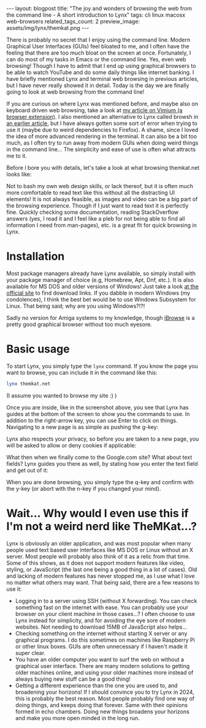#+OPTIONS: toc:nil num:nil
#+STARTUP: showall indent
#+STARTUP: hidestars
#+BEGIN_EXPORT html
---
layout: blogpost
title: "The joy and wonders of browsing the web from the command line - A short introduction to Lynx"
tags: cli linux macosx web-browsers
related_tags_count: 2
preview_image: assets/img/lynx/themkat.png
---
#+END_EXPORT

There is probably no secret that I enjoy using the command line. Modern Graphical User Interfaces (GUIs) feel bloated to me, and I often have the feeling that there are too much bloat on the screen at once. Fortunately, I can do most of my tasks in Emacs or the command line. Yes, even web browsing! Though I have to admit that I end up using graphical browsers to be able to watch YouTube and do some daily things like internet banking. I have briefly mentioned Lynx and terminal web browsing in previous articles, but I have never really showed it in detail. Today is the day we are finally going to look at web browsing from the command line!



If you are curious on where Lynx was mentioned before, and maybe also on keyboard driven web browsing, take a look at [[https://themkat.net/2020/10/20/browser-extension-recommendation.html][my article on Vimium (a browser extension)]]. I also mentioned an alternative to Lynx called browsh in [[https://themkat.net/2021/12/11/even_more_cli_tools_to_try.html][an earlier article]], but I have always gotten some sort of error when trying to use it (maybe due to weird dependencies to Firefox). A shame, since I loved the idea of more advanced rendering in the terminal. It can also be a bit too much, as I often try to run away from modern GUIs when doing weird things in the command line... The simplicity and ease of use is often what attracts me to it.


Before I bore you with details, let's take a look at what browsing themkat.net looks like:
#+BEGIN_EXPORT html
<img src="{{ "assets/img/lynx/themkat.png" | relative_url}}" alt="Browsing the main page of TheMKat.net with Lynx" class="blogpostimg" />
#+END_EXPORT


Not to bash my own web design skills, or lack thereof, but it is often much more comfortable to read text like this without all the distracting UI elements! It is not always feasible, as images and video can be a big part of the browsing experience. Though if I just want to read text it is perfectly fine. Quickly checking some documentation, reading StackOverflow answers (yes, I read it and I feel like a pleb for not being able to find all information I need from man-pages), etc. is a great fit for quick browsing in Lynx. 


* Installation
Most package managers already have Lynx available, so simply install with your package manager of choice (e.g, Homebrew, Apt, Dnf, etc.). It is also available for MS DOS and older versions of Windows! Just take a look [[https://lynx.invisible-island.net/lynx2.9.0/index.html][at the official site]] to find download links. If you dabble in modern Windows (my condolences), I think the best bet would be to use Windows Subsystem for Linux. That being said; why are you using Windows?!?! 


Sadly no version for Amiga systems to my knowledge, though [[https://www.ibrowse-dev.net/][iBrowse]] is a pretty good graphical browser without too much eyesore.



* Basic usage
To start Lynx, you simply type the =lynx= command. If you know the page you want to browse, you can include it in the command like this:

#+BEGIN_SRC bash
  lynx themkat.net
#+END_SRC
(I assume you wanted to browse my site :) )

Once you are inside, like in the screenshot above, you see that Lynx has guides at the bottom of the screen to show you the commands to use. In addition to the right-arrow key, you can use Enter to click on things. Navigating to a new page is as simple as pushing the g-key:

#+BEGIN_EXPORT html
<img src="{{ "assets/img/lynx/navigate.png" | relative_url}}" alt="Navigating to google.com using Lynx" class="blogpostimg" />
#+END_EXPORT

Lynx also respects your privacy, so before you are taken to a new page, you will be asked to allow or deny cookies if applicable:

#+BEGIN_EXPORT html
<img src="{{ "assets/img/lynx/cookies.png" | relative_url}}" alt="Lynx respecting your privacy and asking if you want to allow cookies" class="blogpostimg" />
#+END_EXPORT


What then when we finally come to the Google.com site? What about text fields? Lynx guides you there as well, by stating how you enter the text field and get out of it:

#+BEGIN_EXPORT html
<img src="{{ "assets/img/lynx/textfield.png" | relative_url}}" alt="dsfsdf" class="blogpostimg" />
#+END_EXPORT


When you are done browsing, you simply type the q-key and confirm with the y-key (or abort with the n-key if you changed your mind). 


* Wait... Why would I even use this if I'm not a weird nerd like TheMKat...?

Lynx is obviously an older application, and was most popular when many people used text based user interfaces like MS DOS or Linux without an X server. Most people will probably also think of it as a relic from that time. Some of this shows, as it does not support modern features like video, styling, or JavaScript (the last one being a good thing in a lot of cases). Old and lacking of modern features has never stopped me, as I use what I love no matter what others may want. That being said, there are a few reasons to use it:

- Logging in to a server using SSH (without X forwarding). You can check something fast on the internet with ease. You can probably use your browser on your client machine in those cases...? I often choose to use Lynx instead for simplicity, and for avoiding the eye sore of modern websites. Not needing to download 15MB of JavaScript also helps...
- Checking something on the internet without starting X server or any graphical programs. I do this sometimes on machines like Raspberry Pi or other linux boxes. GUIs are often unnecessary if I haven't made it super clear.
- You have an older computer you want to surf the web on without a graphical user interface. There are many modern solutions to getting older machines online, and using your older machines more instead of always buying new stuff can be a good thing!
- Getting a different experience than the one you are used to, and broadening your horizons! If I should convince you to try Lynx in 2024, this is probably the best reason. Most people probably find one way of doing things, and keeps doing that forever. Same with their opinions formed in echo chambers. Doing new things broadens your horizons and make you more open minded in the long run.
